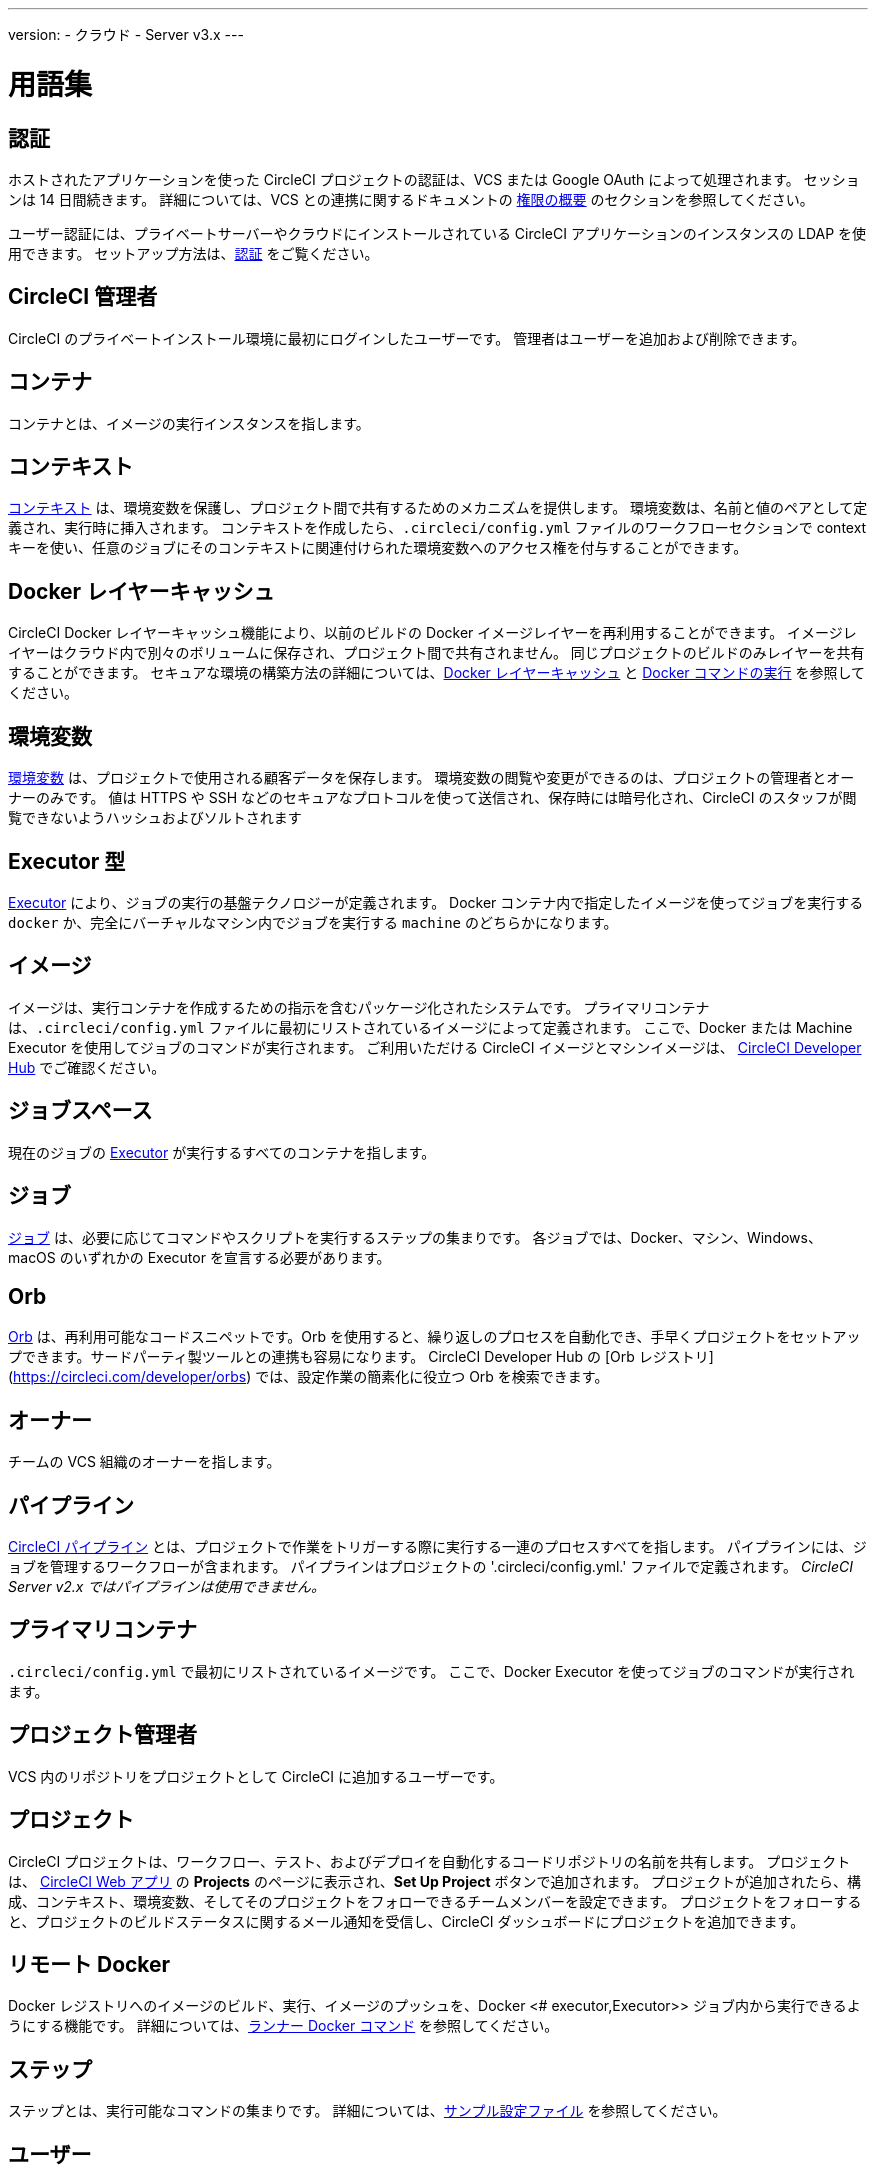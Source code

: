 ---

version:
- クラウド
- Server v3.x
---

= 用語集

:page-layout: classic-docs
:page-liquid:
:page-description: A glossary of terms used for the CircleCI product.
:icons: font
:toc: macro

:toc-title:

== 認証

ホストされたアプリケーションを使った CircleCI プロジェクトの認証は、VCS または Google OAuth によって処理されます。 セッションは 14 日間続きます。 詳細については、VCS との連携に関するドキュメントの <<gh-bb-integration#permissions-overview,権限の概要>> のセクションを参照してください。

ユーザー認証には、プライベートサーバーやクラウドにインストールされている CircleCI アプリケーションのインスタンスの LDAP を使用できます。 セットアップ方法は、<<authentication#,認証>> をご覧ください。

== CircleCI 管理者

CircleCI のプライベートインストール環境に最初にログインしたユーザーです。 管理者はユーザーを追加および削除できます。

== コンテナ

コンテナとは、イメージの実行インスタンスを指します。

== コンテキスト

<<contexts#,コンテキスト>> は、環境変数を保護し、プロジェクト間で共有するためのメカニズムを提供します。 環境変数は、名前と値のペアとして定義され、実行時に挿入されます。 コンテキストを作成したら、`.circleci/config.yml` ファイルのワークフローセクションで context キーを使い、任意のジョブにそのコンテキストに関連付けられた環境変数へのアクセス権を付与することができます。

== Docker レイヤーキャッシュ

CircleCI Docker レイヤーキャッシュ機能により、以前のビルドの Docker イメージレイヤーを再利用することができます。 イメージレイヤーはクラウド内で別々のボリュームに保存され、プロジェクト間で共有されません。 同じプロジェクトのビルドのみレイヤーを共有することができます。 セキュアな環境の構築方法の詳細については、<<docker-layer-caching#,Docker レイヤーキャッシュ>> と <<building-docker-images#,Docker コマンドの実行>> を参照してください。

== 環境変数

<<env-vars#,環境変数>> は、プロジェクトで使用される顧客データを保存します。 環境変数の閲覧や変更ができるのは、プロジェクトの管理者とオーナーのみです。 値は HTTPS や SSH などのセキュアなプロトコルを使って送信され、保存時には暗号化され、CircleCI のスタッフが閲覧できないようハッシュおよびソルトされます

== Executor 型

<<executor-intro#,Executor>> により、ジョブの実行の基盤テクノロジーが定義されます。 Docker コンテナ内で指定したイメージを使ってジョブを実行する `docker` か、完全にバーチャルなマシン内でジョブを実行する `machine` のどちらかになります。

== イメージ

イメージは、実行コンテナを作成するための指示を含むパッケージ化されたシステムです。 プライマリコンテナは、`.circleci/config.yml` ファイルに最初にリストされているイメージによって定義されます。 ここで、Docker または Machine Executor を使用してジョブのコマンドが実行されます。 ご利用いただける CircleCI イメージとマシンイメージは、 https://circleci.com/developer/images[CircleCI Developer Hub] でご確認ください。

== ジョブスペース

現在のジョブの <<#executor,Executor>> が実行するすべてのコンテナを指します。

== ジョブ

<<jobs-steps#,ジョブ>> は、必要に応じてコマンドやスクリプトを実行するステップの集まりです。 各ジョブでは、Docker、マシン、Windows、macOS のいずれかの Executor を宣言する必要があります。

== Orb

<<orb-concepts#,Orb>> は、再利用可能なコードスニペットです。Orb を使用すると、繰り返しのプロセスを自動化でき、手早くプロジェクトをセットアップできます。サードパーティ製ツールとの連携も容易になります。 CircleCI Developer Hub の [Orb レジストリ] (https://circleci.com/developer/orbs) では、設定作業の簡素化に役立つ Orb を検索できます。

== オーナー

チームの VCS 組織のオーナーを指します。

== パイプライン

<<pipelines#,CircleCI パイプライン>> とは、プロジェクトで作業をトリガーする際に実行する一連のプロセスすべてを指します。 パイプラインには、ジョブを管理するワークフローが含まれます。 パイプラインはプロジェクトの '.circleci/config.yml.'  ファイルで定義されます。 
_CircleCI Server v2.x ではパイプラインは使用できません。_

== プライマリコンテナ

`.circleci/config.yml` で最初にリストされているイメージです。 ここで、Docker Executor を使ってジョブのコマンドが実行されます。

== プロジェクト管理者

VCS 内のリポジトリをプロジェクトとして CircleCI に追加するユーザーです。

== プロジェクト

CircleCI プロジェクトは、ワークフロー、テスト、およびデプロイを自動化するコードリポジトリの名前を共有します。 プロジェクトは、 https://app.circleci.com/[CircleCI Web アプリ] の **Projects** のページに表示され、**Set Up Project** ボタンで追加されます。 プロジェクトが追加されたら、構成、コンテキスト、環境変数、そしてそのプロジェクトをフォローできるチームメンバーを設定できます。 プロジェクトをフォローすると、プロジェクトのビルドステータスに関するメール通知を受信し、CircleCI ダッシュボードにプロジェクトを追加できます。

== リモート Docker

Docker レジストリへのイメージのビルド、実行、イメージのプッシュを、Docker <# executor,Executor>> ジョブ内から実行できるようにする機能です。 詳細については、<<building-docker-images#,ランナー Docker コマンド>> を参照してください。

== ステップ

ステップとは、実行可能なコマンドの集まりです。 詳細については、<<sample-config#,サンプル設定ファイル>> を参照してください。

== ユーザー

組織内の個人ユーザーを指します。 CircleCI ユーザーとは、ユーザー名とパスワードを使用して CircleCI プラットフォームにログインできる人を指します。 関連する CircleCI プロジェクトを表示およびフォローするには、そのユーザーが VCS 組織に追加されている必要があります。 ユーザーは、環境変数に保存されているプロジェクトデータを表示することは **できません**。

== ワークフロー

<<workflows#,ワークフロー>> は、ジョブのリストとその実行順序を定義します。 ジョブは、同時実行、順次実行、スケジュール実行、あるいは承認ジョブを使用した手動ゲートによる実行が可能です。

== ワークスペース

<<workspaces#,ワークスペース>> は、ワークフロー対応のストレージメカニズムです。 ワークスペースには、ダウンストリームジョブで必要になる可能性がある、ジョブ固有のデータが保存されます。